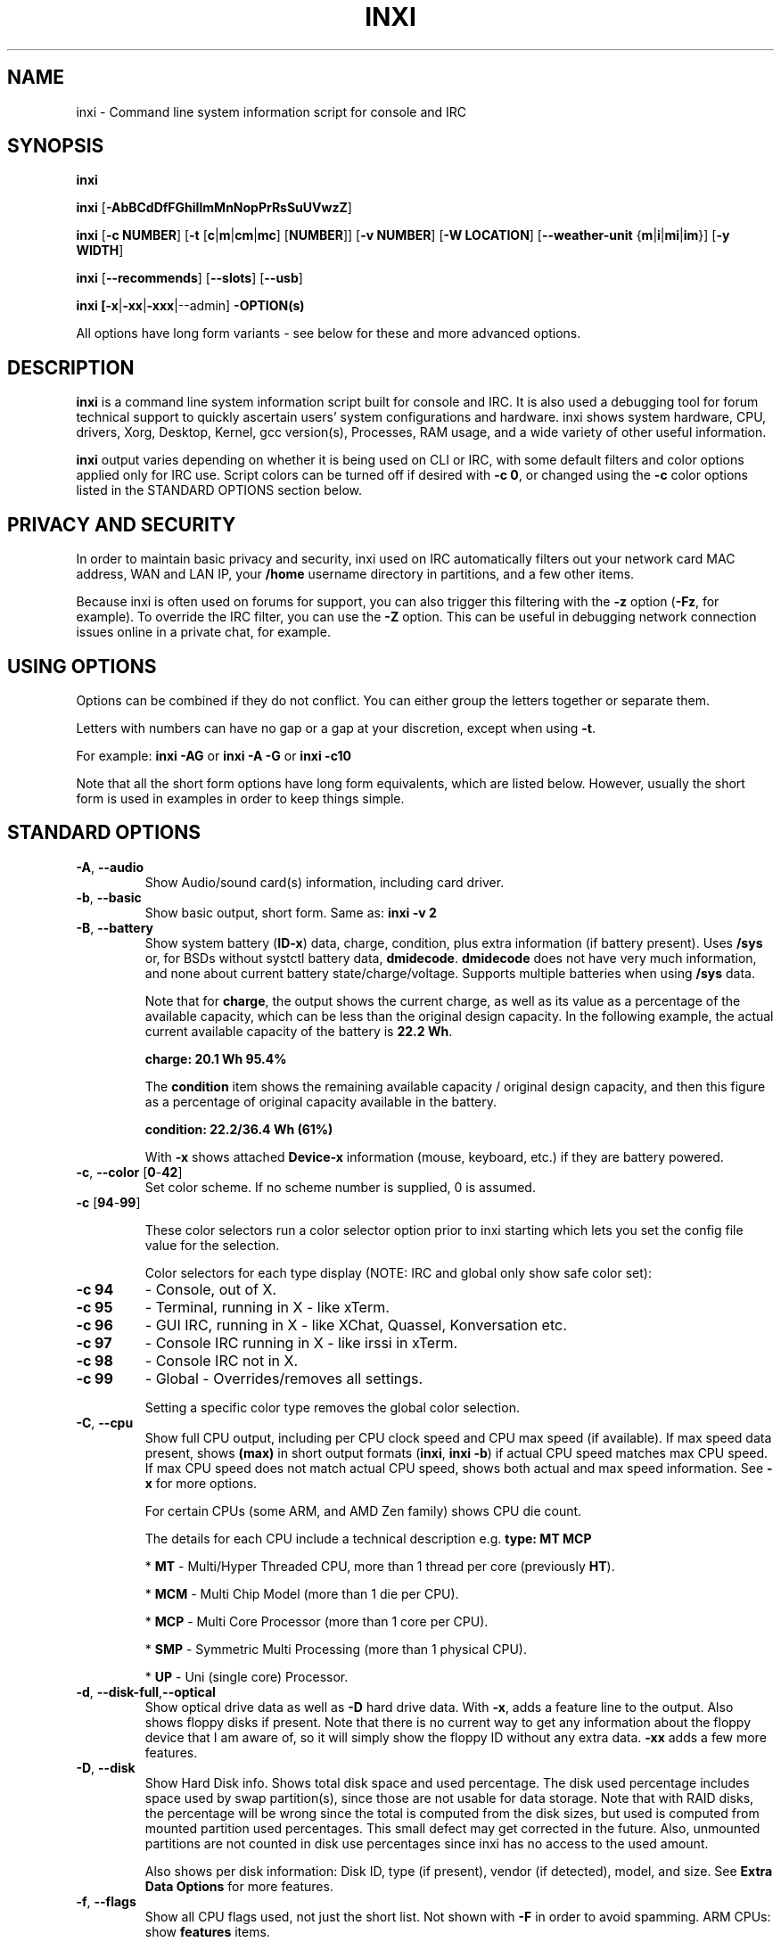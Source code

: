 .TH INXI 1 "2018\-06\-21" inxi "inxi manual"
.SH NAME
inxi  \- Command line system information script for console and IRC
.SH SYNOPSIS
\fBinxi\fR

\fBinxi\fR [\fB\-AbBCdDfFGhiIlmMnNopPrRsSuUVwzZ\fR]

\fBinxi\fR [\fB\-c NUMBER\fR] [\fB\-t\fR [\fBc\fR|\fBm\fR|\fBcm\fR|\fBmc\fR]
[\fBNUMBER\fR]] [\fB\-v NUMBER\fR] [\fB\-W LOCATION\fR] 
[\fB\-\-weather\-unit\fR {\fBm\fR|\fBi\fR|\fBmi\fR|\fBim\fR}] [\fB\-y WIDTH\fR] 

\fBinxi\fR [\fB\-\-recommends\fR] \fR[\fB\-\-slots\fR] \fR[\fB\-\-usb\fR]

\fBinxi\fB [\-x\fR|\fB\-xx\fR|\fB\-xxx\fR|\-\-admin] \fB\-OPTION(s) \fR

All options have long form variants \- see below for these and more advanced options.

.SH DESCRIPTION
\fBinxi\fR is a command line system information script built for console
and IRC. It is also used a debugging tool for forum technical support
to quickly ascertain users' system configurations and hardware. inxi shows
system hardware, CPU, drivers, Xorg, Desktop, Kernel, gcc version(s), Processes,
RAM usage, and a wide variety of other useful information.

\fBinxi\fR output varies depending on whether it is being used on CLI or IRC,
with some default filters and color options applied only for IRC use.
Script colors can be turned off if desired with \fB\-c 0\fR, or changed 
using the \fB\-c\fR color options listed in the STANDARD OPTIONS section below.

.SH PRIVACY AND SECURITY
In order to maintain basic privacy and security, inxi used on IRC automatically
filters out your network card MAC address, WAN and LAN IP, your \fB/home\fR
username directory in partitions, and a few other items.

Because inxi is often used on forums for support, you can also trigger this
filtering with the \fB\-z\fR option (\fB\-Fz\fR, for example). To override
the IRC filter, you can use the \fB\-Z\fR option. This can be useful in debugging
network connection issues online in a private chat, for example.

.SH USING OPTIONS
Options can be combined if they do not conflict. You can either group the letters
together or separate them.

Letters with numbers can have no gap or a gap at your discretion, except when
using \fB \-t\fR.

For example:
.B inxi
\fB\-AG\fR or \fBinxi \-A \-G\fR or \fBinxi \-c10\fR

Note that all the short form options have long form equivalents, which are
listed below. However, usually the short form is used in examples in order to
keep things simple.

.SH STANDARD OPTIONS
.TP
.B \-A\fR,\fB \-\-audio\fR
Show Audio/sound card(s) information, including card driver.
.TP
.B \-b\fR,\fB \-\-basic\fR
Show basic output, short form. Same as: \fBinxi \-v 2\fR
.TP
.B \-B\fR,\fB \-\-battery\fR
Show system battery (\fBID\-x\fR) data, charge, condition, plus extra information 
(if battery present). Uses \fB/sys\fR or, for BSDs without systctl battery data, 
\fBdmidecode\fR. \fBdmidecode\fR does not have very much information, and none 
about current battery state/charge/voltage. Supports multiple batteries when 
using \fB/sys\fR data.

Note that for \fBcharge\fR, the output shows the current charge, as well as its
value as a percentage of the available capacity, which can be less than the original design
capacity. In the following example, the actual current available capacity of the battery
is \fB22.2 Wh\fR.

\fBcharge: 20.1 Wh 95.4%\fR

The \fBcondition\fR item shows the remaining available capacity / original design
capacity, and then this figure as a percentage of original capacity available in the battery.

\fBcondition: 22.2/36.4 Wh (61%)\fR

With \fB\-x\fR shows attached \fBDevice\-x\fR information (mouse, keyboard, etc.) 
if they are battery powered.

.TP
.B \-c\fR,\fB \-\-color\fR \fR[\fB0\fR\-\fB42\fR]
Set color scheme. If no scheme number is supplied, 0 is assumed.

.TP
.B \-c \fR[\fB94\fR\-\fB99\fR]

These color selectors run a color selector option  prior to inxi starting which lets
you set the config file value for the selection.

Color selectors for each type display (NOTE: IRC and global only show safe color set):
.TP
.B \-c 94\fR
\- Console, out of X.
.TP
.B \-c 95\fR
\- Terminal, running in X \- like xTerm.
.TP
.B \-c 96\fR
\- GUI IRC, running in X \- like XChat, Quassel,
Konversation etc.
.TP
.B \-c 97\fR
\- Console IRC running in X \- like irssi in xTerm.
.TP
.B \-c 98\fR
\- Console IRC not in  X.
.TP
.B \-c 99\fR
\- Global \- Overrides/removes all settings.

Setting a specific color type removes the global color selection.
.TP
.B \-C\fR,\fB \-\-cpu\fR
Show full CPU output, including per CPU clock speed and CPU max speed (if available).
If max speed data present, shows \fB(max)\fR in short output formats (\fBinxi\fR,
\fBinxi \-b\fR) if actual CPU speed matches max CPU speed. If max CPU speed does
not match actual CPU speed, shows both actual and max speed information.
See \fB\-x\fR for more options.

For certain CPUs (some ARM, and AMD Zen family) shows CPU die count.

The details for each CPU include a technical description e.g. \fBtype: MT MCP\fR

* \fBMT\fR \- Multi/Hyper Threaded CPU, more than 1 thread per core (previously \fBHT\fR).

* \fBMCM\fR \- Multi Chip Model (more than 1 die per CPU).

* \fBMCP\fR \- Multi Core Processor (more than 1 core per CPU).

* \fBSMP\fR \- Symmetric Multi Processing (more than 1 physical CPU).

* \fBUP\fR \- Uni (single core) Processor.

.TP
.B \-d\fR,\fB \-\-disk\-full\fR,\fB\-\-optical\fR
Show optical drive data as well as \fB\-D\fR hard drive data. With \fB\-x\fR, adds a
feature line to the output. Also shows floppy disks if present. Note that there is
no current way to get any information about the floppy device that I am aware of,
so it will simply show the floppy ID without any extra data. \fB\-xx\fR adds a
few more features.
.TP
.B \-D\fR,\fB \-\-disk\fR
Show Hard Disk info. Shows total disk space and used percentage. The disk used 
percentage includes space used by swap partition(s), since those are not usable 
for data storage. Note that with RAID disks, the percentage will be wrong since 
the total is computed from the disk sizes, but used is computed from mounted 
partition used percentages. This small defect may get corrected in the future. 
Also, unmounted partitions are not counted in disk use percentages since inxi 
has no access to the used amount.

Also shows per disk information: Disk ID, type (if present), vendor (if detected), 
model, and size. See \fBExtra Data Options\fR for more features.
.TP
.B \-f\fR,\fB \-\-flags\fR
Show all CPU flags used, not just the short list. Not shown with \fB\-F\fR in order
to avoid spamming. ARM CPUs: show \fBfeatures\fR items.
.TP
.B \-F\fR,\fB \-\-full\fR
Show Full output for inxi. Includes all Upper Case line letters except \fB\-W\fR,
plus \fB\-s\fR and \fB\-n\fR. Does not show extra verbose options such as
\fB\-d \-f \-i \-l \-m \-o \-p \-r \-t \-u \-x\fR unless you use those arguments in
the command, e.g.: \fBinxi \-Frmxx\fR
.TP
.B \-G\fR,\fB \-\-graphics\fR
Show Graphic card(s) information, including details of card and card driver,
display protocol (if available), display server (vendor and version number), e.g.:

\fBDisplay: x11 server: Xorg 1.15.1\fR

If protocol is not detected, shows:

\fBDisplay: server: Xorg 1.15.1\fR

Also shows screen resolution(s), OpenGL renderer, OpenGL core profile version/OpenGL
version.

Compositor information will show if detected using \fB\-xx\fR option.
.TP
.B \-h\fR,\fB \-\-help\fR
The help menu. Features dynamic sizing to fit into terminal window. Set script
global \fBCOLS_MAX_CONSOLE\fR if you want a different default value, or
use \fB\-y <width>\fR to temporarily override the defaults or actual window width.
.TP
.B \-i\fR,\fB \-\-ip\fR
Show WAN IP address and local interfaces (latter requires \fBifconfig\fR or
\fBip\fR network tool), as well as network output from \fB\-n\fR.
Not shown with \fB\-F\fR for user security reasons. You shouldn't paste your
local/WAN IP. Shows both IPv4 and IPv6 link IP addresses.

.TP
.B \-I\fR,\fB \-\-info\fR
Show Information: processes, uptime, memory, IRC client (or shell type if run in
shell, not IRC), inxi version. See \fB\-x\fR and \fB\-xx\fR for extra information
(init type/version, runlevel).
.TP
.B \-l\fR,\fB \-\-label\fR
Show partition labels. Default: main partitions \fB\-P\fR. For full \fB\-p\fR output,
use: \fB\-pl\fR.
.TP
.B \-m\fR,\fB \-\-memory\fR
Memory (RAM) data. Does not display with  \fB\-b\fR or  \fB\-F\fR unless you use \fB\-m\fR
explicitly. Ordered by system board physical system memory array(s) (\fBArray\-[number]\fR),
and individual memory devices (\fBDevice\-[number]\fR). Physical memory
array  data shows array capacity, number of devices supported, and Error Correction
information. Devices shows locator data (highly variable in syntax), size, speed,
type (eg: \fBtype: DDR3\fR).

Note that \fB\-m\fR uses \fBdmidecode\fR, which must be run as root (or start
\fBinxi\fR with \fBsudo\fR), unless you figure out how to set up sudo to permit
dmidecode to read \fB/dev/mem\fR as user. Note that speed will not show if \fBNo Module
Installed\fR is found in \fBsize\fR. This will also turn off Bus Width data output if it is null.

If memory information was found, and if the \fB\-I\fR line or the \fB\-tm\fR item have
not been triggered, will also print the RAM used/total.

Because \fBdmidecode\fR data is extremely unreliable, inxi will try to make best guesses.
If you see \fB(check)\fR after the capacity number, you should check it with the
specifications. \fB(est)\fR is slightly more reliable, but you should still check
the real specifications before buying RAM. Unfortunately there is nothing \fBinxi\fR
can do to get truly reliable data about the system RAM; maybe one day the kernel devs
will put this data into \fB/sys\fR, and make it real data, taken from the actual system,
not dmi data. For most people, the data will be right, but a significant percentage of
users will have either a wrong max module size, if present, or max capacity.
.TP
.B \-M\fR,\fB \-\-machine\fR
Show machine data. Device, Motherboard, BIOS, and if present, System Builder (Like Lenovo).
Older systems/kernels without the required \fB/sys\fR data can use \fBdmidecode\fR instead, run
as root. If using \fBdmidecode\fR, may also show BIOS/UEFI revision as well as version.
\fB\-\-dmidecode\fR forces use of \fBdmidecode\fR data instead of \fB/sys\fR.
Will also attempt to show if the system was booted by BIOS, UEFI, or UEFI [Legacy], the
latter being legacy BIOS boot mode in a system board using UEFI.

Device information requires either \fB/sys\fR or \fBdmidecode\fR. Note that 'other\-vm?'
is a type that means it's usually a VM, but inxi failed to detect which type, or
positively confirm which VM it is. Primary VM identification is via systemd\-detect\-virt
but fallback tests that should also support some BSDs are used. Less commonly
used or harder to detect VMs may not be correctly detected. If you get an incorrect output,
post an issue and we'll get it fixed if possible.

Due to unreliable vendor data, device type will show: desktop, laptop, notebook, server,
blade, plus some obscure stuff that inxi is unlikely to ever run on.
.TP
.B \-n\fR,\fB \-\-network\-advanced\fR
Show Advanced Network card information in addition to that produced by \fB\-N\fR.
Shows interface, speed, MAC ID, state, etc.
.TP
.B \-N\fR,\fB \-\-network\fR
Show Network card(s) information, including card driver. With \fB\-x\fR, shows PCI BusID, 
Port number.
.TP
.B \-o\fR,\fB \-\-unmounted\fR
Show unmounted partition information (includes UUID and LABEL if available).
Shows file system type if you have \fBlsblk\fR installed (Linux only). For BSD/GNU Linux:
shows file system type if \fBfile\fR is installed, and if you are root or
if you have added to \fB/etc/sudoers\fR (sudo v. 1.7 or newer):

.B <username> ALL = NOPASSWD: /usr/bin/file (sample)

Does not show components (partitions that create the md\-raid array) of md\-raid arrays.
.TP
.B \-p\fR,\fB \-\-partitions\-full\fR
Show full Partition information (\fB\-P\fR plus all other detected mounted partitions).
.TP
.B \-P\fR,\fB \-\-partitions\fR
Show basic Partition information.
Shows, if detected: \fB/ /boot /home /opt /tmp /usr /var /var/tmp /var/log\fR.
Use \fB\-p\fR to see all mounted partitions.
.TP
.B \-r\fR,\fB \-\-repos\fR
Show distro repository data. Currently supported repo types:

\fBAPK\fR (Alpine Linux + derived versions)

\fBAPT\fR (Debian, Ubuntu + derived versions)

\fBEOPKG\fR (Solus)

\fBPACMAN\fR (Arch Linux, KaOS + derived versions)

\fBPACMAN\-G2\fR (Frugalware + derived versions)

\fBPISI\fR (Pardus + derived versions)

\fBPORTAGE\fR (Gentoo, Sabayon + derived versions)

\fBPORTS\fR (OpenBSD, FreeBSD, NetBSD + derived OS types)

\fBSLACKPKG\fR (Slackware + derived versions)

\fBURPMQ\fR (Mandriva, Mageia + derived versions)

\fBYUM/ZYPP\fR (Fedora, Red Hat, Suse + derived versions)

More will be added as distro data is collected. If yours is missing please
show us how to get this information and we'll try to add it.
.TP
.B \-R\fR,\fB \-\-raid\fR
Show RAID data. Shows RAID devices, states, levels and components, and
extra data with \fB\-x\fR / \fB\-xx\fR.

md\-raid: If device is resyncing, also shows resync progress line.

Note: Only md\-raid and ZFS are currently supported. Other software RAID types could
be added, but only if users supply all data required, and if the software
RAID actually can be made to give the required output.

If hardware RAID is detected, shows basic information. Due to complexity
of adding hardware RAID device disk / RAID reports, those will only be added 
if there is demand, and reasonable reporting tools. 

.TP
.B \-\-recommends\fR
Checks inxi application dependencies and recommends, as well as directories,
then shows what package(s) you need to install to add support for each feature.
.TP
.B \-s\fR,\fB \-\-sensors\fR
Show output from sensors if sensors installed/configured: Motherboard/CPU/GPU
temperatures; detected fan speeds. GPU temperature when available. Nvidia shows
screen number for multiple screens. IPMI sensors are also used (root required)
if present.
.
.TP
.B \-\-slots\fR
Show PCI slots with type, speed, and status information.
.TP
.B \-S\fR,\fB \-\-system\fR
Show System information: host name, kernel, desktop environment (if in X),
distro. With \fB\-xx\fR show dm \- or startx \- (only shows if present and
running if out of X), and if in X, with \fB\-xxx\fR show more desktop info,
e.g. shell/panel.
.TP
.B \-t\fR,\fB \-\-processes\fR
[\fBc\fR|\fBm\fR|\fBcm\fR|\fBmc NUMBER\fR] Show processes. If no arguments, defaults to \fBcm\fR.
If followed by a number, shows that number of processes for each type
(default: \fB5\fR; if in IRC, max: \fB5\fR)

Make sure that there is no space between letters and numbers (e.g. write as \fB\-t cm10\fR).
.TP
.B \-t c\fR
\- CPU only. With \fB\-x\fR, also shows memory for that process on same line.
.TP
.B \-t m\fR
\- memory only. With \fB\-x\fR, also shows CPU for that process on same line.
If the \-I line is not triggered, will also show the system RAM used/total
information.
.TP
.B \-t cm\fR
\- CPU+memory. With \fB\-x\fR, shows also CPU or memory for that process on
same line.

.TP
.B \-\-usb\fR
Show USB data for attached Hubs and Devices.

.TP
.B \-u\fR,\fB \-\-uuid\fR
Show partition UUIDs. Default: main partitions \fB\-P\fR. For full \fB\-p\fR
output, use: \fB\-pu\fR.
.TP
.B \-U\fR,\fB \-\-update\fR
Note \- Maintainer may have disabled this function.

If inxi \fB\-h\fR has no listing for \fB\-U\fR then it's disabled.

Auto\-update script. Note: if you installed as root, you must be root to
update, otherwise user is fine. Also installs / updates this man page to:
\fB/usr/local/share/man/man1\fR (if \fB/usr/local/share/man/\fR exists
AND there is no inxi man page in \fB/usr/share/man/man1\fR, otherwise it
goes to \fB/usr/share/man/man1\fR). This requires that you be root to write
to that directory. See \fB\-\-man\fR or \fB\-\-no\-man\fR to force or disable 
man install.

.TP
.B \-V\fR,\fB \-\-version\fR
inxi version information. Prints information then exits.
.TP
.B \-v\fR,\fB \-\-verbosity\fR
Script verbosity levels. If no verbosity level number is given, 0 is assumed.
Should not be used with \fB\-b\fR or \fB\-F\fR.

Supported levels: \fB0\-8\fR Examples :\fB inxi \-v 4 \fR or \fB inxi \-v4\fR
.TP
.B \-v 0
\- Short output, same as: \fBinxi\fR
.TP
.B \-v 1
\- Basic verbose, \fB\-S\fR + basic CPU (cores, type, clock speed, and min/max
speeds, if available) + \fB\-G\fR + basic Disk + \fB\-I\fR.
.TP
.B \-v 2
\- Adds networking card (\fB\-N\fR), Machine (\fB\-M\fR) data, Battery (\fB\-B\fR)
(if available). Same as: \fBinxi \-b\fR
.TP
.B \-v 3
\- Adds advanced CPU (\fB\-C\fR) and network (\fB\-n\fR) data; triggers \fB\-x\fR
advanced data option.
.TP
.B \-v 4
\- Adds partition size/used data (\fB\-P\fR) for (if present):
\fB/ /home /var/ /boot\fR. Shows full disk data (\fB\-D\fR)
.TP
.B \-v 5
\- Adds audio card (\fB\-A\fR), memory/RAM (\fB\-m\fR), sensors (\fB\-s\fR),
partition label (\fB\-l\fR), UUID (\fB\-u\fR), and short form of
optical drives.
.TP
.B \-v 6
\- Adds full mounted partition data (\fB\-p\fR), unmounted partition data (\fB\-o\fR),
optical drive data (\fB\-d\fR), USB (\fB\-\-usb\fR); triggers \fB\-xx\fR extra data option.
.TP
.B \-v 7
\- Adds network IP data (\fB\-i\fR); triggers \fB\-xxx\fR
.TP
.B \-v 8
\- All system data available. Adds Repos (\fB\-r\fR), PCI slots (\fB\-\-slots\fR), processes
(\fB\-tcm\fR). Useful for testing output and to see what data you can get from your system.
.TP
.B \-w\fR,\fB \-\-weather\fR
Adds weather line. Note, this depends on an unreliable API so it may not always
be working in the future. To get weather for an alternate location, use
\fB\-W\fR. See also \fB\-x\fR, \fB\-xx\fR, \fB\-xxx\fR options.
Please note that your distribution's maintainer may chose to disable this feature.
.TP
.B \-W\fR,\fB \-\-weather\-location <location_string>\fR
Get weather/time for an alternate location. Accepts postal/zip code,
city,state pair, or latitude,longitude. Note: city/country/state names must not
contain spaces. Replace spaces with '\fB+\fR' sign. Don't place spaces around any commas.
Use only ASCII letters in city/state/country names, sorry.

Examples: \fB\-W 95623\fR OR \fB\-W Boston,MA\fR OR \fB\-W45.5234,\-122.6762\fR
OR \fB\-W new+york,ny\fR OR \fB\-W bodo,norway\fR.
.TP
.B \-\-weather\-unit <unit>\fR
[\fBm\fR|\fBi\fR|\fBmi\fR|\fBim\fR] Sets weather units to metric (\fBm\fR), imperial (\fBi\fR), 
metric (imperial) (\fBmi\fR, default), imperial (metric) (\fBim\fR). If metric or imperial 
not found,sets to default value, or \fBN/A\fR.
.TP
.B \-y\fR,\fB \-\-width <integer>\fR
This is an absolute width override which sets the output line width max.
Overrides \fBCOLS_MAX_IRC\fR / \fBCOLS_MAX_CONSOLE\fR globals, or the
actual widths of the terminal. \fB80\fR is the minimum width supported. 
\fB\-1\fR removes width limits. Example: \fBinxi \-Fxx\ \-y 130\fR
.TP
.B \-z\fR,\fB \-\-filter\fR
Adds security filters for IP addresses, serial numbers, MAC, 
location (\fB\-w\fR), and user home directory name. On by default for IRC clients.
.TP
.B \-Z\fR,\fB \-\-filter\-override\fR
Absolute override for output filters. Useful for debugging networking
issues in IRC for example.
.SH EXTRA DATA OPTIONS
These options can be triggered by one or more \fB\-x\fR.
Alternatively, the \fB\-v\fR options trigger them in the following
way: \fB\-v 3\fR adds \fB\-x\fR;
\fB\-v 6\fR adds \fB\-xx\fR; \fB\-v 7\fR adds \fB\-xxx\fR

These extra data triggers can be useful for getting more in\-depth
data on various options. They can be added to any long form option list,
e.g.: \fB\-bxx\fR or \fB\-Sxxx\fR

There are 3 extra data levels:

\fB\-x\fR, \fB\-xx\fR, \fB\-xxx\fR

OR

\fB\-\-extra 1\fR, \fB\-\-extra 2\fR, \fB\-\-extra 3\fR

The following details show which lines / items display extra information for each
extra data level.
.TP
.B \-x \-A\fR
\- Adds version/port(s)/driver version (if available) for each Audio
device.
.TP
.B \-x \-A\fR
\- Adds PCI Bus ID/USB ID number of each Audio device.
.TP
.B \-x \-B\fR
\- Adds vendor/model, battery status (if battery present).
.TP
.B \-x \-B\fR
\- Adds attached battery powered peripherals (\fBDevice\-[number]:\fR) if 
detected (keyboard, mouse, etc.).
.TP
.B \-x \-C\fR
\- Adds bogomips on CPU (if available)
.TP
.B \-x \-C\fR
\- Adds CPU Flags (short list).
.TP
.B \-x \-C\fR
\- Adds CPU microarchitecture + revision (e.g. Sandy Bridge, K8, ARMv8, P6,
etc.). Only shows data if detected. Newer microarchitectures will have
to be added as they appear, and require the CPU family ID and model ID.

Examples: \fBarch: Sandy Bridge rev: 2\fR, \fBarch: K8 rev.F+ rev: 2\fR
.TP
.B \-x \-d\fR
\- Adds more items to \fBFeatures\fR line of optical drive; 
dds rev version to optical drive.
.TP
.B \-x \-D\fR
\- Adds HDD temperature with disk data if you have hddtemp installed, if you are root
or if you have added to \fB/etc/sudoers\fR (sudo v. 1.7 or newer):

.B <username> ALL = NOPASSWD: /usr/sbin/hddtemp (sample)
.TP
.B \-x \-G\fR
\- Adds direct rendering status.
.TP
.B \-x \-G\fR
\- Adds (for single GPU, nvidia driver) screen number that GPU is running on.
.TP
.B \-x \-G\fR
\- Adds PCI Bus ID/USB ID number of each Graphics card.
.TP
.B \-x \-i\fR
\- Adds IP v6 additional scope data, like Global, Site, Temporary for
each interface.

Note that there is no way I am aware of to filter out the deprecated
IP v6 scope site/global temporary addresses from the output of
\fBifconfig\fR. The \fBip\fR tool shows that clearly.

\fBip\-v6\-temporary\fR \- (\fBip\fR tool only), scope global temporary.
Scope global temporary deprecated is not shown

\fBip\-v6\-global\fR \- scope global (\fBifconfig\fR will show this for
all types, global, global temporary, and global temporary deprecated,
\fBip\fR shows it only for global)

\fBip\-v6\-link\fR \- scope link (\fBip\fR/\fBifconfig\fR) \- default
for \fB\-i\fR.

\fBip\-v6\-site\fR \- scope site (\fBip\fR/\fBifconfig\fR). This has been
deprecated in IPv6, but still exists. \fBifconfig\fR may show multiple site
values, as with global temporary, and global temporary deprecated.

\fBip\-v6\-unknown\fR \- unknown scope

.TP
.B \-x \-I\fR
\- Adds current init system (and init rc in some cases, like OpenRC).
With \fB\-xx\fR, shows init/rc version number, if available.
.TP
.B \-x \-I\fR
\- Adds default system gcc. With \fB\-xx\fR, also show other installed gcc
versions.
.TP
.B \-x \-I\fR
\- Adds current runlevel (not available with all init systems).
.TP
.B \-x \-I\fR
\- If in shell (i.e. not in IRC client), adds shell version number, if available.
.TP
.B \-x \-m\fR
\- If present, adds maximum memory module/device size in the Array line.
Only some systems will have this data available. Shows estimate if it can
generate one.
.TP
.B \-x \-m\fR
\- Adds device type in the Device line.
.TP
.B \-x \-N\fR
\- Adds version/port(s)/driver version (if available) for each Network card;
.TP
.B \-x \-N\fR
\- Adds PCI Bus ID/USB ID number of each Network card.
.TP
.B \-x \-R\fR
\- md\-raid: Adds second RAID Info line with extra data: blocks, chunk size,
bitmap (if present). Resync line, shows blocks synced/total blocks.

\- Hardware RAID: Adds driver version, bus ID.
.TP
.B \-x \-s\fR
\- Adds basic voltages: 12v, 5v, 3.3v, vbat (\fBipmi\fR, \fBlm-sensors\fR if present).
.TP
.B \-x \-S\fR
\- Adds desktop toolkit (\fBtk\fR), if available (GNOME/Xfce/KDE only).
.TP
.B \-x \-S\fR
\- Kernel gcc version.
.TP
.B \-x \-S\fR
\- Adds to \fBDistro:\fR \fBbase:\fR if detected. System base will only be seen on
a subset of distributions. The distro must be both derived from a parent distro (e.g. Mint from 
Ubuntu), and explicitly added to the supported distributions for this feature. Due to 
the complexity of distribution identification, these will only be added as relatively solid
methods are found for each distribution system base detection.
.TP
.B \-x \-t\fR
\- Adds memory use output to CPU (\fB\-xt c\fR), and CPU use to memory
(\fB\-xt m\fR).
.TP
.B \-x \-\-usb\fR
\- For \fBDevices\fR, adds USB version/speed.
.TP
.B \-x \-w\fR,\fB \-W\fR
\- Adds humidity and barometric pressure.
.TP
.B \-x \-w\fR,\fB \-W\fR
\- Adds wind speed and direction.
.TP
.B \-xx \-A\fR
\- Adds vendor:product ID for each Audio device.
.TP
.B \-xx \-B\fR
\- Adds serial number, voltage (if available). Note that \fBvolts\fR shows the 
data (if available) as the voltage now / minimum design voltage.
.TP
.B \-xx \-D\fR
\- Adds disk serial number.
.TP
.B \-xx \-D\fR
\- Adds disk speed (if available). This is the theoretical top speed of the 
device as reported. This speed may be restricted by system board limits, eg. 
a SATA 3 drive on a SATA 2 board may report SATA 2 speeds, but this is not 
completely consistent, sometimes a SATA 3 device on a SATA 2 board reports
its design speed.

NVMe drives: adds lanes, and (per direction) speed is calculated with 
lane speed * lanes * PCIe overhead. PCIe 1 and 2 have data rates of 
GT/s * .8  = Gb/s (10 bits required to transfer 8 bits of data). 
PCIe 3 and greater transfer data at a rate of GT/s * 128/130 * lanes = Gb/s 
(130 bits required to transfer 128 bits of data).

For a PCIe 3 NVMe drive, with speed of \fB8 GT/s\fR and \fB4\fR lanes 
(\fB8GT/s * 128/130 * 4 = 31.6 Gb/s\fR): 

\fBspeed: 31.6 Gb/s lanes: 4\fR
.TP
.B \-xx \-G\fR
\- Adds vendor:product ID of each Graphics card.
.TP
.B \-xx \-G\fR
\- Adds compositor, if found (experimental).
.TP
.B \-xx \-G\fR
\- For free drivers, adds OpenGL compatibility version number if  available.
For nonfree drivers, the core version and compatibility versions are usually
the same. Example:

\fBv: 3.3 Mesa 11.2.0 compat\-v: 3.0\fR
.TP
.B \-xx \-I\fR
\- Adds init type version number (and rc if present).
.TP
.B \-xx \-I\fR
\- Adds other detected installed gcc versions (if present).
.TP
.B \-xx \-I\fR
\- Adds system default runlevel, if detected. Supports Systemd/Upstart/SysVinit
type defaults.
.TP
.B \-xx \-I\fR
\- Adds parent program (or tty) that started shell, if not IRC client.
.TP
.B \-xx \-m\fR
\- Adds memory device Manufacturer.
.TP
.B \-xx \-m\fR
\- Adds  memory device Part Number (\fBpart\-no:\fR). Useful for ordering new or
replacement memory sticks etc. Part numbers are unique, particularly
if you use the word \fBmemory\fR in the search as well. With \fB\-xxx\fR,
also shows serial number.
.TP
.B \-xx \-m\fR
\- Adds single/double bank memory, if data is found. Note, this may not be 100% right
all of the time since it depends on the order that data is found in \fBdmidecode\fR
output for \fBtype 6\fR and \fBtype 17\fR.
.TP
.B \-xx \-M\fR
\- Adds chassis information, if data is available. Also shows BIOS
ROM size if using \fBdmidecode\fR.
.TP
.B \-xx \-N\fR
\- Adds vendor:product ID for each Network card.
.TP
.B \-xx \-R\fR
\- md\-raid: Adds superblock (if present) and algorithm. If resync,
shows progress bar.

\- Hardware RAID: Adds Chip vendor:product ID.
.TP
.B \-xx \-s\fR
\- Adds DIMM/SOC voltages, if present (\fBipmi\fR only).
.TP
.B \-xx \-S\fR
\- Adds, if run in X, display manager (\fBdm\fR) type, if present.q
If none, shows N/A. Supports most known display managers, including gdm, gdm3,
idm, kdm, lightdm, lxdm, mdm, nodm, sddm, slim, tint, wdm, and xdm.
.TP
.B \-xx \-\-slots\fR
\- Adds slot length.
.TP
.B \-xx \-\-usb\fR
\- Adds vendor:chip id.
.TP
.B \-xx \-w\fR,\fB \-W\fR
\- Adds wind chill, heat index, and dew point if any of these are available.
.TP
.B \-xxx \-B\fR
\- Adds battery chemistry (e.g. \fBLi\-ion\fR), cycles (NOTE: there appears to
be a problem with the Linux kernel obtaining the cycle count, so this almost
always shows \fB0\fR. There's nothing that can be done about this glitch, the
data is simply not available as of 2018\-04\-03), location (only available from
\fBdmidecode\fR derived output).
.TP
.B \-xxx \-B\fR
\- Adds attached device \fBrechargeable: [yes|no]\fR information. 
.TP
.B \-xxx \-D\fR
\- Adds disk firmware revision number (if available).
.TP
.B \-xxx \-D\fR
\- Adds disk partition scheme (in most cases), e.g. \fBscheme: GPT\fR. Currently not 
able to detect all schemes, but handles the most common, e.g. \fBGPT\fR or \fBMBR\fR.
.TP
.B \-xxx \-D\fR
\- Adds disk rotation speed (in some but not all cases), e.g. \fBrotation: 7200 rpm\fR. 
Only appears if detected (SSD drives do not have rotation speeds, for example). If none 
found, nothing shows. Not all disks report this speed, so even if they are spinnning,
no data will show.
.TP
.B \-xxx \-I\fR
\- For \fBShell:\fR adds \fB(su|sudo|login)\fR to shell name if present.
.TP
.B \-xxx \-I\fR
\- For \fBrunning in:\fR adds \fB(SSH)\fR to parent, if present. SSH detection
uses the \fBwho am i\fR test.
.TP
.B \-xxx \-m\fR
\- Adds memory bus width: primary bus width, and if present, total width. e.g.
\fBbus width: 64 bit (total: 72 bits)\fR. Note that total / data widths are mixed up
sometimes in dmidecode output, so inxi will take the larger value as the total if
present. If no total width data is found, then inxi will not show that item.
.TP
.B \-xxx \-m\fR
\- Adds device Type Detail, e.g. \fBdetail: DDR3 (Synchronous)\fR.
.TP
.B \-xxx \-m\fR
\- If present, adds memory module voltage. Only some systems will have this
data available.
.TP
.B \-xxx \-m\fR
\- Adds device serial number.
.TP
.B \-xxx \-R\fR
\- md\-raid: Adds system mdraid support types (kernel support, read ahead, RAID events)

\- zfs\-raid: Adds portion allocated (used) by RAID array/device.

\- Hardware RAID: Adds rev, ports.
.TP
.B \-xxx \-S\fR
\- Adds, if run in X, shell/panel type (\fBinfo\fR), if present.
If none, shows nothing. Supports some current desktop extras like gnome\-panel,
lxde\-panel, and others. Added mainly for Mint support.
.TP
.B \-xxx \-S\fR
\- Adds, if run in X, window manager type (\fBwm\fR), if available.
Not all window managers are supported. Some desktops support using more than one
window manager, so this can be useful to see what windom manager is actually running.
If none found, shows nothing.
.TP
.B \-xxx \-w\fR,\fB \-W\fR
\- Adds location (city state country), altitude, weather observation time.

.SH ADMIN EXTRA DATA OPTIONS
These options are triggered with \fB\-\-admin\fR. Admin options are advanced output options,
and are more technical, and mostly of interest to system administrators or other machine admins. 
The \fB\-\-admin\fR option only has to be used once, and will trigger the following features.

.TP
.B \-\-admin \-C\fR
\- Adds CPU family, model\-id, and stepping (replaces \fBrev\fR of \fB\-Cx\fR). 
Format is \fBhexadecimal (decimal)\fR if greater than 9, otherwise \fBhexadecimal\fR. 
.TP
.B \-\-admin \-C\fR
\- Adds CPU microcode. Format is \fBhexadecimal\fR.
.TP
.B \-\-admin \-C\fR
\- Adds CPU Errata (bugs) as known by your current kernel. 

.SH ADVANCED OPTIONS

.TP
.B \-\-alt 40\fR
Bypass \fBPerl\fR as a downloader option. Priority is: Perl (HTTP::Tiny),
Curl, Wget, Fetch, (OpenBSD only) ftp.

.TP
.B \-\-alt 41\fR
Bypass \fBCurl\fR as a downloader option. Priority is: Perl (HTTP::Tiny),
Curl, Wget, Fetch, (OpenBSD only) ftp.

.TP
.B \-\-alt 42\fR
Bypass \fBFetch\fR as a downloader option. Priority is: Perl (HTTP::Tiny),
Curl, Wget, Fetch, (OpenBSD only) ftp.

.TP
.B \-\-alt 43\fR
Bypass \fBWget\fR as a downloader option. Priority is: Perl (HTTP::Tiny),
Curl, Wget, Fetch, OpenBSD only: ftp

.TP
.B \-\-alt 44\fR
Bypass \fBCurl\fR, \fBFetch\fR, and \fBWget\fR as downloader options. This
basically forces the downloader selection to use \fBPerl 5.x\fR \fBHTTP::Tiny\fR,
which is generally slower than \fBCurl\fR or \fBWget\fR but it may help bypass
issues with downloading.

.TP
.B \-\-display [:<integer>]\fR
Will try to get display data out of X (does not usually work as root user).
Default gets display info from display \fB:0\fR. If you use the format
\fB\-\-display :1\fR then it would get it from display \fB1\fR instead,
or any display you specify.

Note that in some cases, \fB\-\-display\fR will cause inxi to hang endlessly when
running the option in console with Intel graphics. The situation regarding
other free drivers such as nouveau/ATI is currently unknown. It may be that
this is a bug with the Intel graphics driver \- more information is required.

You can test this easily by running the following command out of X/display server:
\fBglxinfo \-display :0\fR

If it hangs, \fB\-\-display\fR will not work.

.TP
.B \-\-dmidecode\fR
Force use of \fBdmidecode\fR. This will override \fB/sys\fR data in some lines,
e.g. \fB\-M\fR or \fB\-B\fR.

.TP
.B \-\-downloader [curl|fetch|perl|wget]\fR
Force inxi to use Curl, Fetch, Perl, or Wget for downloads.

.TP
.B \-\-host\fR
Turns on hostname in System line. Overrides inxi config file value (if set):

\fBSHOW_HOST='false'\fR

.TP
.B \-\-indent\-min [integer]\fR
Overrides default indent minimum value. This is the value that makes inxi change from
wrapped line starters [like \fBInfo\fR] to non wrapped. If less than \fB80\fR,
no wrapping will occur. Overrides internal default value and user configuration value:

\fBINDENT_MIN=85\fR

.TP
.B \-\-limit [\-1 \- x]\fR
Raise or lower max output limit of IP addresses for \fB\-i\fR. \fB\-1\fR removes limit.

.TP
.B \-\-man\fR
Updates / installs man page with \fB\-U\fR if \fBpinxi\fR or using \fB\-U 3\fR dev branch.
(Only active if \fB\-U\fR is is not disabled by maintainers).

.TP
.B \-\-no\-host\fR
Turns off hostname in System line. Useful, in combination with \fB\-z\fR,
for anonymizing inxi output for posting on forums or IRC. Same as
configuration value:

\fBSHOW_HOST='false'\fR

.TP
.B \-\-no\-man\fR
Disables man page install with \fB\-U\fR for master and active development branches.
(Only active if \fB\-U\fR is is not disabled by maintainers).

.TP
.B \-\-no\-ssl\fR
Skip SSL certificate checks for all downloader actions (\fB\-U\fR, \fB\-w\fR,
\fB\-W\fR, \fB\-i\fR). Use if your system does not have current SSL certificate
lists, or if you have problems making a connection for any reason. Works with
\fBWget\fR, \fBCurl\fR, and \fBFetch\fR only.

.TP
.B \-\-output [json|screen|xml]\fR
Change data output type. Requires \-\-output\-file if not fBscreen\fR.

.TP
.B \-\-output\-file [full path to output file|print]\fR
The given directory path must exist. The directory path given must exist,
The \fBprint\fR options prints to stdout.
Required for non\-screen \fB\-\-output\fR formats (json|xml).

.TP
.B \-\-sleep [0\-x.x]\fR
Usually in decimals. Change CPU sleep time for \fB\-C\fR (current: \fB\0.35\fR).
Sleep is used to let the system catch up and show a more accurate CPU use. Example:

\fBinxi \-Cxxx \-\-sleep 0.15\fR

Overrides default internal value and user configuration value:

\fBCPU_SLEEP=0.25\fR

.SH DEBUGGING OPTIONS

.TP
.B \-\-debug [1\-3]\fR
\- On screen debugger output (currently not used).

.TP
.B \-\-debug 10\fR
\- Basic logging. Check \fB$XDG_DATA_HOME/inxi/inxi.log\fR or
\fB$HOME/.local/share/inxi/inxi.log\fR or \fB$HOME/.inxi/inxi.log\fR.

.TP
.B \-\-debug 11\fR
\- Full file/system info logging.

.TP
.B \-\-debug 20\fR
Creates a tar.gz file of system data and collects the inxi output
in a file.

* tree traversal data file(s) read from \fB/proc\fR and \fB/sys\fR, and 
other system data.

* xorg conf and log data, xrandr, xprop, xdpyinfo, glxinfo etc.

* data from dev, disks, partitions, etc.

.TP
.B \-\-debug 21\fR
Automatically uploads debugger data tar.gz file to \fIftp.techpatterns.com\fR,
then removes the debug data directory, but leaves the debug tar.gz file.
See \fB\-\-ftp\fR for uploading to alternate locations.

.TP
.B \-\-debug 22\fR
Automatically uploads debugger data tar.gz file to \fIftp.techpatterns.com\fR, then
removes the debug data directory and the tar.gz file.
See \fB\-\-ftp\fR for uploading to alternate locations.

.TP
.B \-\-ftp [ftp.yoursite.com/incoming]\fR
For alternate ftp upload locations: Example:

\fBinxi \-\-ftp \fIftp.yourserver.com/incoming\fB \-\-debug 21\fR

.TP
.B \-\-proc\fR
Force debugger to parse \fB/proc\fR directory data when run as root. Normally this is
disabled due to unpredictable data in /proc tree. Only used with \fB\-\-debug 2x\fR.

.SH SUPPORTED IRC CLIENTS
BitchX, Gaim/Pidgin, ircII, Irssi, Konversation, Kopete, KSirc, KVIrc, Weechat,
and Xchat. Plus any others that are capable of displaying either built\-in or external
script output.

.SH RUNNING IN IRC CLIENT
To trigger inxi output in your IRC client, pick the appropriate method from the
list below:
.TP
.B XChat, Irssi
\fR(and many other IRC clients)
.B /exec \-o inxi \fR[\fBoptions\fR]
If you don't include the \fB\-o\fR, only you will see the output on your local
IRC client.
.TP
.B Konversation
.B /cmd inxi
\fR[\fBoptions\fR]

To run inxi in Konversation as a native script if your distribution or inxi package
hasn't already done this for you, create this symbolic link:

KDE 4:
.B ln \-s /usr/local/bin/inxi /usr/share/kde4/apps/konversation/scripts/inxi

KDE 5:
.B ln \-s /usr/local/bin/inxi /usr/share/konversation/scripts/inxi

If inxi is somewhere else, change the path \fB/usr/local/bin\fR to wherever it
is located.

If you are using KDE/QT 5, then you may also need to add the following to get
the Konversation \fR/inxi\fR command to work:

.B ln \-s /usr/share/konversation /usr/share/apps/

Then you can start inxi directly, like this:

.B /inxi
\fR[\fBoptions\fR]
.TP
.B WeeChat
.B NEW: /exec \-o inxi
\fR[\fBoptions\fR]

.B OLD: /shell \-o inxi
\fR[\fBoptions\fR]

Newer (2014 and later) WeeChats work pretty much the same now as other console
IRC clients, with \fB/exec \-o inxi \fR[\fBoptions\fR]. Newer WeeChats
have dropped the \fB\-curses\fR part of their program name, i.e.:
\fBweechat\fR instead of \fBweechat\-curses\fR.

.SH CONFIGURATION FILE
inxi will read its configuration/initialization files in the
following order:

\fB/etc/inxi.conf\fR contains the default configurations. These can be overridden
by user configurations found in one of the following locations (inxi will
store its config file using the following precedence:
if \fB$XDG_CONFIG_HOME\fR is not empty, it will go there, else if
\fB$HOME/.conf/inxi.conf\fR exists, it will go there, and as a last default,
the legacy location is used), i.e.:

\fB$XDG_CONFIG_HOME/inxi.conf\fR > \fB$HOME/.conf/inxi.conf\fR >
\fB$HOME/.inxi/inxi.conf\fR

.SH CONFIGURATION OPTIONS

See the documentation page for more complete information on how to set
these up, and for a complete list of options:

.I https://smxi.org/docs/inxi\-configuration.htm
.TP
.B Basic Options
Here's a brief overview of the basic options you are likely to want to use:

\fBCOLS_MAX_CONSOLE\fR The max display column width on terminal.

\fBCOLS_MAX_IRC\fR The max display column width on IRC clients.

\fBCOLS_MAX_NO_DISPLAY\fR The max display column width in console, out of GUI desktop.

\fBCPU_SLEEP\fR Decimal value \fB0\fR or more. Default is usually around \fB0.35\fR
seconds. Time that inxi will 'sleep' before getting CPU speed data, so that it
reflects actual system state.

\fBDOWNLOADER\fR Sets default inxi downloader: curl, fetch, ftp, perl, wget.
See \fB\-\-recommends\fR output for more information on downloaders and Perl downloaders.

\fBFILTER_STRING\fR Default \fB<filter>\fR. Any string you prefer to see instead
for filtered values.

\fBINDENT_MIN\fR The point where the line starter wrapping to its own line happens.
Overrides default. See \fB\-\-indent\-min\fR. If \fB80\fR or less, wrap will never happen.

\fBLIMIT\fR Overrides default of \fB10\fR IP addresses per IF. This is only of interest
to sys admins running servers with many IP addresses.

\fBPS_COUNT\fR The default number of items showing per \fB\-t\fR type, \fBm\fR or 
\fBc\fR. Default is 5.

\fBSENSORS_CPU_NO\fR In cases of ambiguous temp1/temp2 (inxi can't figure out which
is the CPU), forces sensors to use  either value 1 or 2 as CPU temperature. See the
above configuration page on smxi.org for full info.

\fBSEP2_CONSOLE\fR Replaces default key / value separator of '\fB:\fR'.

\fBWEATHER_UNIT\fR Values: [\fBc\fR|\fBf\fR|\fBcf\fR|\fBfc\fR]. Same as \fB\-\-weather\-unit\fR.

.TP
.B Color Options
It's best to use the \fB\-c [94\-99]\fR color selector tool to set the following values
because it will correctly update the configuration file and remove any invalid
or conflicting items, but if you prefer to create your own configuration files,
here are the options. All take the integer value from the options available in
\fB\-c 94\-99\fR.

\fBCONSOLE_COLOR_SCHEME\fR The color scheme for console output (not in X/Wayland).

\fBGLOBAL_COLOR_SCHEME\fR Overrides all other color schemes.

\fBIRC_COLOR_SCHEME\fR Desktop X/Wayland IRC CLI color scheme.

\fBIRC_CONS_COLOR_SCHEME\fR Out of X/Wayland, IRC CLI color scheme.

\fBIRC_X_TERM_COLOR_SCHEME\fR In X/Wayland IRC client terminal color scheme.

\fBVIRT_TERM_COLOR_SCHEME\fR Color scheme for virtual terminal output (in X/Wayland).

.SH BUGS
Please report bugs using the following resources.

You may be asked to run the inxi debugger tool (see \fB\-\-debug 21/22\fR), which will 
upload a data dump of system files for use in debugging inxi. These data dumps are 
very important since they provide us with all the real system data inxi uses to parse 
out its report.
.TP
.B Issue Report
File an issue report:
.I https://github.com/smxi/inxi/issues
.TP
.B Developer Forums
Post on inxi developer forums:
.I https://techpatterns.com/forums/forum\-32.html
.TP
.B IRC irc.oftc.net#smxi
You can also visit
.I irc.oftc.net
\fRchannel:\fI #smxi\fR to post issues.

.SH HOMEPAGE
.I  https://github.com/smxi/inxi
.I  https://smxi.org/

.SH  AUTHOR AND CONTRIBUTORS TO CODE

.B inxi
is a fork of \fBlocsmif\fR's very clever \fBinfobash\fR script.

Original infobash author and copyright holder:
Copyright (C) 2005\-2007  Michiel de Boer aka locsmif

inxi version: Copyright (C) 2008\-18 Harald Hope

This man page was originally created by Gordon Spencer (aka aus9) and is
maintained by Harald Hope (aka h2 or TechAdmin).

Initial CPU logic, konversation version logic, occasional maintenance fixes,
and the initial xiin.py tool for /sys parsing (obsolete, but still very much
appreciated for all the valuable debugger data it helped generate): Scott Rogers

Further fixes (listed as known):

Horst Tritremmel <hjt at sidux.com>

Steven Barrett (aka: damentz) \- USB audio patch; swap percent used patch.

Jarett.Stevens \- \fBdmidecode \-M\fR patch for older systems with no \fB/sys\fR.

.SH SPECIAL THANKS TO THE FOLLOWING

The nice people at irc.oftc.net channels #linux\-smokers\-club and #smxi,
who  all really have to be considered to be co\-developers because of their
non\-stop enthusiasm and willingness to provide real\-time testing and debugging
of inxi development.

Siduction forum members, who have helped get some features working by providing
a large number of datasets that have revealed possible variations, particularly for the
RAM \fB\-m\fR option.

AntiX users and admins, who have helped greatly with testing and debugging,
particularly for the 3.0.0 release.

ArcherSeven (Max), Brett Bohnenkamper (aka KittyKatt), and Iotaka, who always 
manage to find the weirdest or most extreme hardware and setups that help make 
inxi much more robust.

For the vastly underrated skill of output error/glitch catching, Pete Haddow. His
patience and focus in going through inxi repeatedly to find errors and inconsistencies 
is much appreciated.

All the inxi package maintainers, distro support people, forum moderators,
and in particular, sys admins with their particular issues, which almost always
help make inxi better, and any others who contribute ideas, suggestions, and patches.

Without a wide range of diverse Linux kernel\-based Free Desktop systems to test
on, we could never have gotten inxi to be as reliable and solid as it's turning
out to be.

And of course, a big thanks to locsmif, who figured out a lot of the core methods,
logic, and tricks originally used in inxi Gawk/Bash.

